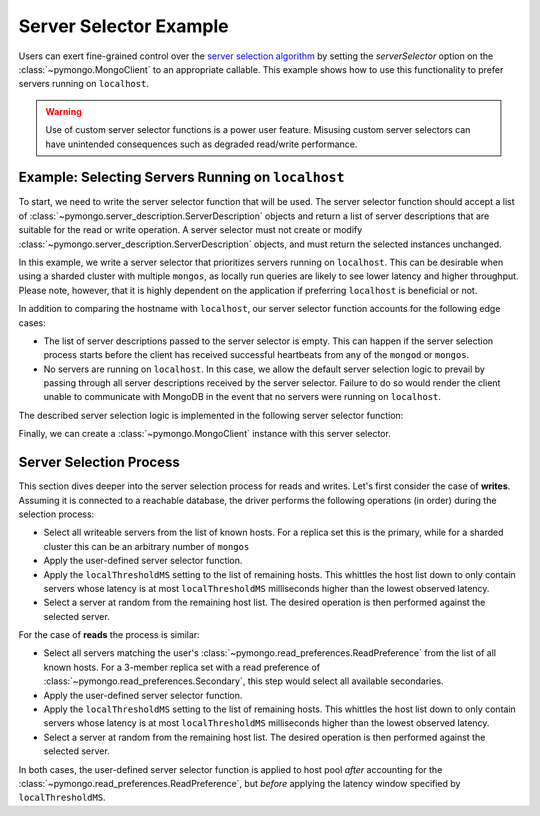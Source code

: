 Server Selector Example
=======================

Users can exert fine-grained control over the `server selection algorithm`_
by setting the `serverSelector` option on the :class:`~pymongo.MongoClient`
to an appropriate callable. This example shows how to use this functionality
to prefer servers running on ``localhost``.


.. warning::

   Use of custom server selector functions is a power user feature. Misusing
   custom server selectors can have unintended consequences such as degraded
   read/write performance.


.. testsetup::

   from pymongo import MongoClient


.. _server selection algorithm: https://docs.mongodb.com/manual/core/read-preference-mechanics/


Example: Selecting Servers Running on ``localhost``
---------------------------------------------------

To start, we need to write the server selector function that will be used.
The server selector function should accept a list of
:class:`~pymongo.server_description.ServerDescription` objects and return a
list of server descriptions that are suitable for the read or write operation.
A server selector must not create or modify
:class:`~pymongo.server_description.ServerDescription` objects, and must return
the selected instances unchanged.

In this example, we write a server selector that prioritizes servers running on
``localhost``. This can be desirable when using a sharded cluster with multiple
``mongos``, as locally run queries are likely to see lower latency and higher
throughput. Please note, however, that it is highly dependent on the
application if preferring ``localhost`` is beneficial or not.

In addition to comparing the hostname with ``localhost``, our server selector
function accounts for the following edge cases:

* The list of server descriptions passed to the server selector is empty. This
  can happen if the server selection process starts before the client has
  received successful heartbeats from any of the ``mongod`` or ``mongos``.

* No servers are running on ``localhost``. In this case, we allow the default
  server selection logic to prevail by passing through all server descriptions
  received by the server selector. Failure to do so would render the client
  unable to communicate with MongoDB in the event that no servers were running
  on ``localhost``.


The described server selection logic is implemented in the following server
selector function:


.. doctest::

   >>> def server_selector(server_descriptions):
   ...     servers = [
   ...         server for server in server_descriptions
   ...         if server.address[0] == 'localhost'
   ...     ]
   ...     if not servers:
   ...         return server_descriptions
   ...     return servers



Finally, we can create a :class:`~pymongo.MongoClient` instance with this
server selector.


.. doctest::

   >>> client = MongoClient(serverSelector=server_selector)



Server Selection Process
------------------------

This section dives deeper into the server selection process for reads and
writes. Let's first consider the case of **writes**. Assuming it is connected to a
reachable database, the driver performs the following operations (in order)
during the selection process:

* Select all writeable servers from the list of known hosts. For a replica set
  this is the primary, while for a sharded cluster this can be an arbitrary
  number of ``mongos``

* Apply the user-defined server selector function.

* Apply the ``localThresholdMS`` setting to the list of remaining hosts. This
  whittles the host list down to only contain servers whose latency is at most
  ``localThresholdMS`` milliseconds higher than the lowest observed latency.

* Select a server at random from the remaining host list. The desired
  operation is then performed against the selected server.


For the case of **reads** the process is similar:

* Select all servers matching the user's
  :class:`~pymongo.read_preferences.ReadPreference` from the list of all known
  hosts. For a 3-member replica set with a read preference of
  :class:`~pymongo.read_preferences.Secondary`, this step would select all
  available secondaries.

* Apply the user-defined server selector function.

* Apply the ``localThresholdMS`` setting to the list of remaining hosts. This
  whittles the host list down to only contain servers whose latency is at most
  ``localThresholdMS`` milliseconds higher than the lowest observed latency.

* Select a server at random from the remaining host list. The desired
  operation is then performed against the selected server.


In both cases, the user-defined server selector function is applied
to host pool *after* accounting for the
:class:`~pymongo.read_preferences.ReadPreference`, but *before* applying the
latency window specified by ``localThresholdMS``.

.. _server selection algorithm: https://docs.mongodb.com/manual/core/read-preference-mechanics/